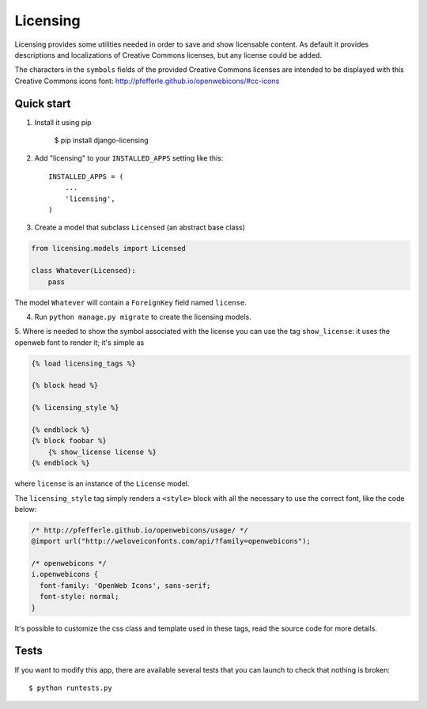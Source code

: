 =========
Licensing
=========

Licensing provides some utilities needed in order to save and
show licensable content. As default it provides descriptions and localizations
of Creative Commons licenses, but any license could be added.

The characters in the ``symbols`` fields of the provided Creative Commons
licenses are intended to be displayed with this Creative Commons icons font:
http://pfefferle.github.io/openwebicons/#cc-icons

Quick start
-----------

1. Install it using pip

    $ pip install django-licensing

2. Add "licensing" to your ``INSTALLED_APPS`` setting like this::

      INSTALLED_APPS = (
          ...
          'licensing',
      )

3. Create a model that subclass ``Licensed`` (an abstract base class)

.. code-block:: python

    from licensing.models import Licensed

    class Whatever(Licensed):
        pass

The model ``Whatever`` will contain a ``ForeignKey`` field named ``license``.

4. Run ``python manage.py migrate`` to create the licensing models.

5. Where is needed to show the symbol associated with the license you can use the tag ``show_license``:
it uses the openweb font to render it; it's simple as

.. code-block:: html

    {% load licensing_tags %}

    {% block head %}

    {% licensing_style %}

    {% endblock %}
    {% block foobar %}
        {% show_license license %}
    {% endblock %}

where ``license`` is an instance of the ``License`` model.

The ``licensing_style`` tag simply renders a ``<style>`` block with all the necessary
to use the correct font, like the code below:

.. code-block:: css

    /* http://pfefferle.github.io/openwebicons/usage/ */
    @import url("http://weloveiconfonts.com/api/?family=openwebicons");

    /* openwebicons */
    i.openwebicons {
      font-family: 'OpenWeb Icons', sans-serif;
      font-style: normal;
    }

It's possible to customize the css class and template used in these tags, read the source
code for more details.

Tests
-----

If you want to modify this app, there are available several tests that you can launch to check
that nothing is broken::

    $ python runtests.py